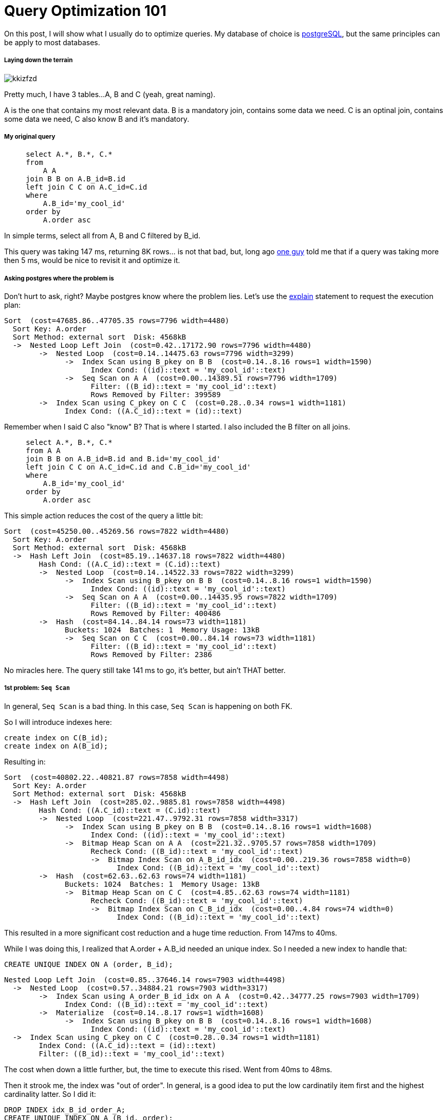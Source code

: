 Query Optimization 101
======================

:hp-tags: postgresql, performance

On this post, I will show what I usually do to optimize queries.  My database of choice is http://www.postgresql.org/[postgreSQL], but the same principles can be apply to most databases.


##### Laying down the terrain

image::http://i.imgur.com/kkizfzd.png[]

Pretty much, I have 3 tables...
A, B and C (yeah, great naming).

A is the one that contains my most relevant data.
B is a mandatory join, contains some data we need.
C is an optinal join, contains some data we need, C also know B and it's mandatory.

##### My original query

```
     select A.*, B.*, C.*
     from
         A A 
     join B B on A.B_id=B.id 
     left join C C on A.C_id=C.id 
     where
         A.B_id='my_cool_id'
     order by
         A.order asc
```

In simple terms, select all from A, B and C filtered by B_id.

This query was taking 147 ms, returning 8K rows... is not that bad, but, long ago https://github.com/miere[one guy] told me that if a query was taking more then 5 ms, would be nice to revisit it and optimize it.


##### Asking postgres where the problem is
Don't hurt to ask, right?
Maybe postgres know where the problem lies. Let's use the http://www.postgresql.org/docs/current/static/sql-explain.html[explain] statement to request the execution plan:

```
Sort  (cost=47685.86..47705.35 rows=7796 width=4480)
  Sort Key: A.order
  Sort Method: external sort  Disk: 4568kB
  ->  Nested Loop Left Join  (cost=0.42..17172.90 rows=7796 width=4480)
        ->  Nested Loop  (cost=0.14..14475.63 rows=7796 width=3299)
              ->  Index Scan using B_pkey on B B  (cost=0.14..8.16 rows=1 width=1590)
                    Index Cond: ((id)::text = 'my_cool_id'::text)
              ->  Seq Scan on A A  (cost=0.00..14389.51 rows=7796 width=1709)
                    Filter: ((B_id)::text = 'my_cool_id'::text)
                    Rows Removed by Filter: 399589
        ->  Index Scan using C_pkey on C C  (cost=0.28..0.34 rows=1 width=1181)
              Index Cond: ((A.C_id)::text = (id)::text)

```

Remember when I said C also "know" B?
That is where I started.  I also included the B filter on all joins.
```
     select A.*, B.*, C.*
     from A A 
     join B B on A.B_id=B.id and B.id='my_cool_id'
     left join C C on A.C_id=C.id and C.B_id='my_cool_id'
     where
         A.B_id='my_cool_id'
     order by
         A.order asc
```

This simple action reduces the cost of the query a little bit:
```
Sort  (cost=45250.00..45269.56 rows=7822 width=4480)
  Sort Key: A.order
  Sort Method: external sort  Disk: 4568kB
  ->  Hash Left Join  (cost=85.19..14637.18 rows=7822 width=4480)
        Hash Cond: ((A.C_id)::text = (C.id)::text)
        ->  Nested Loop  (cost=0.14..14522.33 rows=7822 width=3299)
              ->  Index Scan using B_pkey on B B  (cost=0.14..8.16 rows=1 width=1590)
                    Index Cond: ((id)::text = 'my_cool_id'::text)
              ->  Seq Scan on A A  (cost=0.00..14435.95 rows=7822 width=1709)
                    Filter: ((B_id)::text = 'my_cool_id'::text)
                    Rows Removed by Filter: 400486
        ->  Hash  (cost=84.14..84.14 rows=73 width=1181)
              Buckets: 1024  Batches: 1  Memory Usage: 13kB
              ->  Seq Scan on C C  (cost=0.00..84.14 rows=73 width=1181)
                    Filter: ((B_id)::text = 'my_cool_id'::text)
                    Rows Removed by Filter: 2386
```

No miracles here.  The query still take 141 ms to go, it's better, but ain't THAT better.


##### 1st problem: `Seq Scan`
In general, `Seq Scan` is a bad thing.  In this case, `Seq Scan` is happening on both FK.

So I will introduce indexes here:
```
create index on C(B_id);
create index on A(B_id);
```

Resulting in:
```
Sort  (cost=40802.22..40821.87 rows=7858 width=4498)
  Sort Key: A.order
  Sort Method: external sort  Disk: 4568kB
  ->  Hash Left Join  (cost=285.02..9885.81 rows=7858 width=4498)
        Hash Cond: ((A.C_id)::text = (C.id)::text)
        ->  Nested Loop  (cost=221.47..9792.31 rows=7858 width=3317)
              ->  Index Scan using B_pkey on B B  (cost=0.14..8.16 rows=1 width=1608)
                    Index Cond: ((id)::text = 'my_cool_id'::text)
              ->  Bitmap Heap Scan on A A  (cost=221.32..9705.57 rows=7858 width=1709)
                    Recheck Cond: ((B_id)::text = 'my_cool_id'::text)
                    ->  Bitmap Index Scan on A_B_id_idx  (cost=0.00..219.36 rows=7858 width=0)
                          Index Cond: ((B_id)::text = 'my_cool_id'::text)
        ->  Hash  (cost=62.63..62.63 rows=74 width=1181)
              Buckets: 1024  Batches: 1  Memory Usage: 13kB
              ->  Bitmap Heap Scan on C C  (cost=4.85..62.63 rows=74 width=1181)
                    Recheck Cond: ((B_id)::text = 'my_cool_id'::text)
                    ->  Bitmap Index Scan on C_B_id_idx  (cost=0.00..4.84 rows=74 width=0)
                          Index Cond: ((B_id)::text = 'my_cool_id'::text)
```

This resulted in a more significant cost reduction and a huge time reduction.  From 147ms to 40ms.

While I was doing this, I realized that A.order + A.B_id needed an unique index.
So I needed a new index to handle that:
```
CREATE UNIQUE INDEX ON A (order, B_id);
```
```
Nested Loop Left Join  (cost=0.85..37646.14 rows=7903 width=4498)
  ->  Nested Loop  (cost=0.57..34884.21 rows=7903 width=3317)
        ->  Index Scan using A_order_B_id_idx on A A  (cost=0.42..34777.25 rows=7903 width=1709)
              Index Cond: ((B_id)::text = 'my_cool_id'::text)
        ->  Materialize  (cost=0.14..8.17 rows=1 width=1608)
              ->  Index Scan using B_pkey on B B  (cost=0.14..8.16 rows=1 width=1608)
                    Index Cond: ((id)::text = 'my_cool_id'::text)
  ->  Index Scan using C_pkey on C C  (cost=0.28..0.34 rows=1 width=1181)
        Index Cond: ((A.C_id)::text = (id)::text)
        Filter: ((B_id)::text = 'my_cool_id'::text)
```
The cost when down a little further, but, the time to execute this rised. Went from 40ms to 48ms.

Then it strook me, the index was "out of order".  In general, is a good idea to put the low cardinatily item first and the highest cardinality latter.  So I did it:
```
DROP INDEX idx_B_id_order_A;
CREATE UNIQUE INDEX ON A (B_id, order);
```
```
Nested Loop Left Join  (cost=0.85..25272.46 rows=7650 width=4500)
  ->  Nested Loop  (cost=0.57..22580.96 rows=7650 width=3319)
        ->  Index Scan using A_B_id_order_idx on A A  (cost=0.42..22477.17 rows=7650 width=1709)
              Index Cond: ((B_id)::text = 'my_cool_id'::text)
        ->  Materialize  (cost=0.14..8.17 rows=1 width=1610)
              ->  Index Scan using B_pkey on B B  (cost=0.14..8.16 rows=1 width=1610)
                    Index Cond: ((id)::text = 'my_cool_id'::text)
  ->  Index Scan using C_pkey on C C  (cost=0.28..0.34 rows=1 width=1181)
        Index Cond: ((A.C_id)::text = (id)::text)
        Filter: ((B_id)::text = 'my_cool_id'::text)
```

The cost did a real drop and so did the time.  Query now runs in 22 ms.
The cost drop by half and the time 7 times.  Not bad at all!

As a final optimization step, I decided to clusterize the database.
By clustering I mean http://www.postgresql.org/docs/current/static/sql-cluster.html[this].

Cluster physically reorder a table based on a given index.  It's a one time operation.  So I decided to cluster based on the recent created index. 

```
CLUSTER A USING idx_B_id_order_A
```

This plunger time query time to 12 ms =)

I did not beat the 5 ms rule, but 10 times was good enough for now.  Also, this was on my local machine, the server is way better.